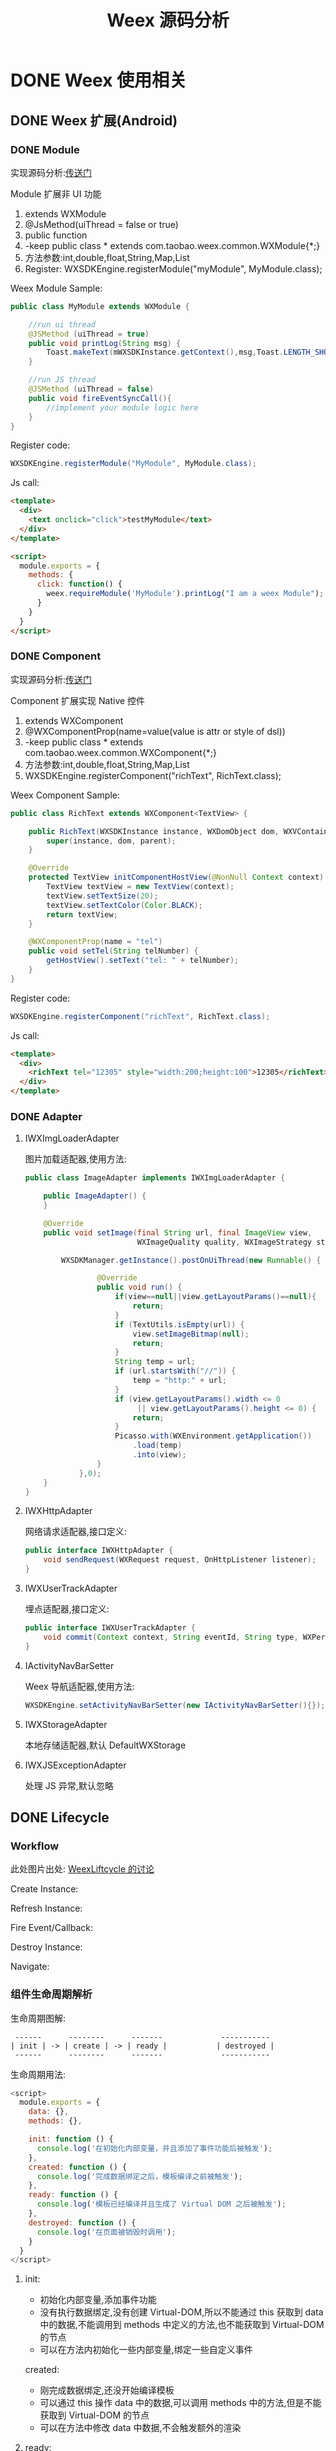 #+TITLE: Weex 源码分析
#+TODO: TODO(t) DOING(d) PAUSE(p!) RESUME(r!) | DONE(e)
#+STARTUP: overview
#+REVEAL_ROOT: http://cdn.jsdelivr.net/reveal.js/3.0.0/
#+OPTIONS: num:nil toc:nil
#+OPTIONS: todo:nil
#+REVEAL_PLUGINS: (highlight)

* DONE Weex 使用相关
** DONE Weex 扩展(Android)
*** DONE Module

    实现源码分析:[[weex_register_module][传送门]]

    Module 扩展非 UI 功能
    1. extends WXModule
    2. @JsMethod(uiThread = false or true)
    3. public function
    4. -keep public class * extends com.taobao.weex.common.WXModule{*;}
    5. 方法参数:int,double,float,String,Map,List
    6. Register: WXSDKEngine.registerModule("myModule", MyModule.class);

    #+REVEAL: split
    Weex Module Sample:
    #+BEGIN_SRC java
      public class MyModule extends WXModule {

          //run ui thread
          @JSMethod (uiThread = true)
          public void printLog(String msg) {
              Toast.makeText(mWXSDKInstance.getContext(),msg,Toast.LENGTH_SHORT).show();
          }

          //run JS thread
          @JSMethod (uiThread = false)
          public void fireEventSyncCall(){
              //implement your module logic here
          }
      }
    #+END_SRC

    #+REVEAL: split
    Register code:
    #+BEGIN_SRC java
      WXSDKEngine.registerModule("MyModule", MyModule.class);
    #+END_SRC

    Js call:
    #+BEGIN_SRC html
      <template>
        <div>
          <text onclick="click">testMyModule</text>
        </div>
      </template>

      <script>
        module.exports = {
          methods: {
            click: function() {
              weex.requireModule('MyModule').printLog("I am a weex Module");
            }
          }
        }
      </script>
    #+END_SRC

*** DONE Component

    实现源码分析:[[weex_register_component][传送门]]

    Component 扩展实现 Native 控件
    1. extends WXComponent
    2. @WXComponentProp(name=value(value is attr or style of dsl))
    3. -keep public class * extends com.taobao.weex.common.WXComponent{*;}
    4. 方法参数:int,double,float,String,Map,List
    5. WXSDKEngine.registerComponent("richText", RichText.class);

    #+REVEAL: split
    Weex Component Sample:
    #+BEGIN_SRC java
      public class RichText extends WXComponent<TextView> {

          public RichText(WXSDKInstance instance, WXDomObject dom, WXVContainer parent) {
              super(instance, dom, parent);
          }

          @Override
          protected TextView initComponentHostView(@NonNull Context context) {
              TextView textView = new TextView(context);
              textView.setTextSize(20);
              textView.setTextColor(Color.BLACK);
              return textView;
          }

          @WXComponentProp(name = "tel")
          public void setTel(String telNumber) {
              getHostView().setText("tel: " + telNumber);
          }
      }
    #+END_SRC

    #+REVEAL: split
    Register code:
    #+BEGIN_SRC java
      WXSDKEngine.registerComponent("richText", RichText.class);
    #+END_SRC

    Js call:
    #+BEGIN_SRC html
      <template>
        <div>
          <richText tel="12305" style="width:200;height:100">12305</richText>
        </div>
      </template>
    #+END_SRC

*** DONE Adapter
    #+REVEAL: split
**** IWXImgLoaderAdapter
     图片加载适配器,使用方法:
     #+BEGIN_SRC java
       public class ImageAdapter implements IWXImgLoaderAdapter {

           public ImageAdapter() {
           }

           @Override
           public void setImage(final String url, final ImageView view,
                                WXImageQuality quality, WXImageStrategy strategy) {

               WXSDKManager.getInstance().postOnUiThread(new Runnable() {

                       @Override
                       public void run() {
                           if(view==null||view.getLayoutParams()==null){
                               return;
                           }
                           if (TextUtils.isEmpty(url)) {
                               view.setImageBitmap(null);
                               return;
                           }
                           String temp = url;
                           if (url.startsWith("//")) {
                               temp = "http:" + url;
                           }
                           if (view.getLayoutParams().width <= 0
                                || view.getLayoutParams().height <= 0) {
                               return;
                           }
                           Picasso.with(WXEnvironment.getApplication())
                               .load(temp)
                               .into(view);
                       }
                   },0);
           }
       }
     #+END_SRC
     #+REVEAL: split
**** IWXHttpAdapter
     网络请求适配器,接口定义:
     #+BEGIN_SRC java
       public interface IWXHttpAdapter {
           void sendRequest(WXRequest request, OnHttpListener listener);
       }
     #+END_SRC
     #+REVEAL: split
**** IWXUserTrackAdapter
     埋点适配器,接口定义:
     #+BEGIN_SRC java
       public interface IWXUserTrackAdapter {
           void commit(Context context, String eventId, String type, WXPerformance perf, Map<String, Serializable> params);
       }
     #+END_SRC
     #+REVEAL: split
**** IActivityNavBarSetter
     Weex 导航适配器,使用方法:
     #+BEGIN_SRC java
     WXSDKEngine.setActivityNavBarSetter(new IActivityNavBarSetter(){});
     #+END_SRC
     #+REVEAL: split
**** IWXStorageAdapter
     本地存储适配器,默认 DefaultWXStorage
**** IWXJSExceptionAdapter
     处理 JS 异常,默认忽略

** DONE Lifecycle
*** Workflow
    此处图片出处: [[https://github.com/alibaba/weex/issues/331?spm=a2c4e.11153940.blogcont59936.9.75012203aFrbFG][WeexLiftcycle 的讨论]]

    #+REVEAL: split
    Create Instance:
    [[./imgs/img_weex_lifecycle_create_instance.jpeg]]
    #+REVEAL: split
    Refresh Instance:
    [[./imgs/img_weex_lifecycle_refresh_instance.jpeg]]
    #+REVEAL: split
    Fire Event/Callback:
    [[./imgs/img_weex_lifecycle_fire_event.jpeg]]
    #+REVEAL: split
    Destroy Instance:
    [[./imgs/img_weex_lifecycle_destroy_instance.jpeg]]
    #+REVEAL: split
    Navigate:
    [[./imgs/img_weex_lifecycle_navigate.jpeg]]

*** 组件生命周期解析

    生命周期图解:
    #+BEGIN_EXAMPLE
     ------      --------      -------             -----------
    | init | -> | create | -> | ready |           | destroyed |
     ------      --------      -------             -----------
    #+END_EXAMPLE

    #+REVEAL: split
    生命周期用法:
    #+BEGIN_SRC javascript
      <script>
        module.exports = {
          data: {},
          methods: {},

          init: function () {
            console.log('在初始化内部变量，并且添加了事件功能后被触发');
          },
          created: function () {
            console.log('完成数据绑定之后，模板编译之前被触发');
          },
          ready: function () {
            console.log('模板已经编译并且生成了 Virtual DOM 之后被触发');
          },
          destroyed: function () {
            console.log('在页面被销毁时调用');
          }
        }
      </script>
    #+END_SRC

     #+REVEAL: split
**** init:
     - 初始化内部变量,添加事件功能
     - 没有执行数据绑定,没有创建 Virtual-DOM,所以不能通过 this 获取到 data 中的数据,不能调用到 methods 中定义的方法,也不能获取到 Virtual-DOM 的节点
     - 可以在方法内初始化一些内部变量,绑定一些自定义事件

     created:
     - 刚完成数据绑定,还没开始编译模板
     - 可以通过 this 操作 data 中的数据,可以调用 methods 中的方法,但是不能获取到 Virtual-DOM 的节点
     - 可以在方法中修改 data 中数据,不会触发额外的渲染

     #+REVEAL: split
**** ready:
     - 表示组件已经渲染完成
     - 首先执行子组件的 ready 方法
     - 可以获得 Virtual-DOM 的节点,也可以获取子组件的 Virtual-DOM 实例
     - 小心操作 data,避免频繁赋值
     - 建议去除需要频繁改动的值,等操作执行结束之后再赋值

     [[./imgs/img_weex_lifecycle_parent_son.png]]

     避免频繁赋值:
     #+BEGIN_SRC javascript
      // 在修改 this.count 前先获取它的值，在执行完操作后再赋值回去，如果在循环体中直接设置 this.count 的值，页面将触发 999 次局部刷新，很可能会导致页面卡顿
      module.exports = {
        data: {
          count: 0
        },
        ready: function () {
          var count = this.count;
          for (var i = 0; i < 999; i++) {
            count += Math.random();
          }
          this.count = count;
        }
      }
     #+END_SRC

     #+REVEAL: split
**** destroyed
     - 组件销毁时被调用
     - 自底向上执行(先触发子组件的 destroyed 方法,再触发自身的)
     - 先执行开发者定义的 destroyed 方法,再清除内部属性
     - 添加的全局或者 this 的属性,建议在 destroyed 方法中手动清除,避免内存泄露

* DONE 架构分析
** 调用流程图
   [[./imgs/img_weex_arch_flow.png]]

** 框架结构图
   图片出处: https://zhuanlan.zhihu.com/p/25326775
   [[./imgs/img_weex_framework_classes.jpeg]]

** 线程模型
   <<weex_thread>>

*** Weex 线程间交互关系图
    [[./imgs/img_weex_threads.jpg]]
** 项目目录结构

   #+NAME: Weex 目录结构(选择性列了一些比较重要的目录)
   #+BEGIN_SRC org
    ./incubator-weex                        # 根目录
   -----------------------------------------------------------------------------------------
       - android/                          # Android SDK 相关目录
           - commons/                      #
           - playground/                   # Android 模板工程
           - sdk/                          # Android Weex SDK
   -----------------------------------------------------------------------------------------
       - ios/                              # iOS SDK 相关
           - playground/                   # iOS 模板工程
           - sdk/                          # iOS Weex SDK
   -----------------------------------------------------------------------------------------
       - packages/                         # 打包好的 JSFramework 库
           - weex-js-framework/            #
           - weex-js-runtime/              #
           - weex-legacy-framework/        #
           - weex-vanilla-framework/       #
   -----------------------------------------------------------------------------------------
       - runtime/                          # JSFramework 源码目录
           - api/                          #
           - bridge/                       #
           - entries/                      #
           - frameworks/                   #
           - services/                     #
           - shared/                       #
           - vdom/                         #
   -----------------------------------------------------------------------------------------
       - script/                           # 一些脚本文件
   -----------------------------------------------------------------------------------------
       - weex_core/Source                  # Weex 底层支持代码(打包成 weexcore.so,SDK 引入)
           - IPC/                          # [Android] IPC 通信层
           - android/                      # [Android] JNI 层
           - base/                         #
           - core/                         #
           - include/                      #
           - third_party/                  #
           - wson/                         # wson 支持
           - CMakeLists.txt                # CMake 打包脚本
   #+END_SRC

* DOING 源码分析-Android
** 初始化流程分析
   整个初始化的流程,简单来说就是:
   1. 获取 Application 对象
   2. 读取初始化的 Config 参数
   3. 配置 so 的加载方式，然后加载 weexcore.so 库
   4. 加载打包在本地的 JSFramework 组件，调用 native 的方法初始化 JS 环境
   5. 注册所有内置的 Weex Component 组件和 Module 组件

*** WXSDKEngine -> initialize()
    Weex 官方文档中的初始化方法：
    #+BEGIN_SRC java
      public class WXApplication extends Application {
          @Override
          public void onCreate() {
              super.onCreate();
              InitConfig config=new InitConfig.Builder().setImgAdapter(new ImageAdapter()).build();
              WXSDKEngine.initialize(this,config);
          }
      }
    #+END_SRC

    此处调用了 WXSDKEngine 方法，那么这个方法里面做了什么事情呢，我们来看下：
    #+NAME: WXSDKEngine.java
    #+BEGIN_SRC java
      // com.taobao.weex.WXSDKEngine
      public static void initialize(Application application,InitConfig config){
          synchronized (mLock) {
              if (mIsInit) {
                  return;
              }
              // 此处省略，大概就是记录初始化耗时，设置日志级别什么的
              doInitInternal(application,config);
              registerApplicationOptions(application);
              mIsInit = true;
          }
      }
    #+END_SRC
    这里需要重点关注的就是 doInitInternal 和 registerApplicationOptions 这两个方法。
*** WXSDKEngine -> doInitInternal()
    其实主要初始化的工作都是由 doInitInternal 这个方法完成的，我们来看下它的代码：
    #+NAME: WXSDKEngine.java
    #+BEGIN_SRC java
      private static void doInitInternal(final Application application,final InitConfig config){
          // 获取 Application 对象
          WXEnvironment.sApplication = application;
          // 如果 Application 对象为空，传递异常给到 JS
          if(application == null){
              WXLogUtils.e(TAG, " doInitInternal application is null");
              WXExceptionUtils.commitCriticalExceptionRT(null,
                                                         WXErrorCode.WX_KEY_EXCEPTION_SDK_INIT,
                                                         "doInitInternal",
                                                         WXErrorCode.WX_KEY_EXCEPTION_SDK_INIT.getErrorMsg() + "WXEnvironment sApplication is null",
                                                         null);
          }
          WXEnvironment.JsFrameworkInit = false;
          // 这里的操作在线程中完成
          WXBridgeManager.getInstance().post(new Runnable() {
                  @Override
                  public void run() {
                      // 又要统计初始化时间什么的，忽略
                      WXSDKManager sm = WXSDKManager.getInstance();
                      sm.onSDKEngineInitialize();

                      // 设置 Weex 初始化的 Congif 参数(可以为空)
                      if(config != null ) {
                          sm.setInitConfig(config);
                      }
                      // 初始化 SoLoaderAdapter 默认直接调用 System.loadLibrary(so...)
                      WXSoInstallMgrSdk.init(application,
                                             sm.getIWXSoLoaderAdapter(),
                                             sm.getWXStatisticsListener());
                      // 加载 V8 so 库，一个叫 weexcore.so 的库
                      mIsSoInit = WXSoInstallMgrSdk.initSo(V8_SO_NAME, 1, config!=null?config.getUtAdapter():null);
                      if (!mIsSoInit) {
                          WXExceptionUtils.commitCriticalExceptionRT(null,
                                                                     WXErrorCode.WX_KEY_EXCEPTION_SDK_INIT,
                                                                     "doInitInternal",
                                                                     WXErrorCode.WX_KEY_EXCEPTION_SDK_INIT.getErrorMsg() + "isSoInit false",
                                                                     null);
                          return;
                      }
                      // 调用 WXBridgeManager 的 initScriptsFramework 方法，一系列调用最终调用到了 WXBridgeManager 的 initFramework 方法，我们后续再看
                      sm.initScriptsFramework(config!=null?config.getFramework():null);
                  }
              });
          // 注册了一堆默认的 Component
          register();
      }
    #+END_SRC

    可以看到其中几步重要的操作通过 ~WXBridgeManager.getInstance().post()~ 在线程中完成,详细的线程模型可以查 [[weex_thread]]:
    #+NAME: WXSDKEngine.java
    #+BEGIN_SRC java
    WXBridgeManager.getInstance().post(new Runnable() {
              @Override
              public void run() {
                  // do something
              }
          };
    #+END_SRC
    其中有两个重要的方法,继续往下追 ~initFramework~ 方法和 ~register~ 方法,分两小节来介绍.
**** WXSoInstallMgrSdk => initSo

     加载打包在 APK 内的所有 so 文件
     - libJavaScriptCore.so
     - libweexcore.so
     - libweexjsb.so
     - libweexjss.so
     - libweexjst.so

     ~WXSDKEngine => doInitInternal()~ 方法中调用了 ~WXSoInstallMgrSdk => initSo()~ 方法:
     #+NAME: WXSDKEngine.java
     #+BEGIN_SRC java
     // V8_SO_NAME = "weexcore.so"
     WXSoInstallMgrSdk.initSo(V8_SO_NAME, 1, config!=null?config.getUtAdapter():null);
     #+END_SRC

     ~WXSoInstallMgrSdk => initSo()~ 方法内部实现:
     #+BEGIN_SRC java
       /**
        ,* Load so library.
        ,*
        ,* If a library loader adapter exists, use this adapter to load library,
        ,* otherwise use {@link System#loadLibrary(String)} to load library.
        ,* If failed to load library, try to extract the so library and load it
        ,* from arembi in the .apk
        ,*
        ,* @param libName library name, like webp, not necessary to be libwep.so
        ,* @param version the version of the so library
        ,*/
       public static boolean initSo(String libName, int version, IWXUserTrackAdapter utAdapter) {
           // other code...

           // copy startup so
           copyStartUpSo();

           // other code...
           if (mSoLoader != null) {
               mSoLoader.doLoadLibrary(libName);
           } else {
               System.loadLibrary(libName);
           }
           // other code...
       }
     #+END_SRC

**** WXBridgeManager => initFramework
     可能需要了解下这里的 framework 是什么概念, [[weex_jsframework][传送门]].
     关于 JSFramework 的初始化: [[weex_jsframework_init][传送门]]
     有关 Module 注册: [[weex_register_module][传送门]]
     有关 Component 注册: [[weex_register_module][传送门]]

**** WXSDKEngine => regiser
     初始化 Framework 层之后， ~WXSDKEngine~ 调用了 ~register()~ 方法注册了一系列内置的 Component 和 Module
     #+NAME: 内嵌的 Component 组件
     | Component         | Class                         |
     |-------------------+-------------------------------|
     | text              | WXText.class                  |
     | image             | WXImage.class                 |
     | img               | WXImage.class                 |
     | div               | WXDiv.class                   |
     | container         | WXDiv.class                   |
     | header            | WXDiv.class                   |
     | footer            | WXDiv.class                   |
     | scroller          | WXScroller.class              |
     | slider            | WXSlider.class                |
     | cycleslider       | WXSlider.class                |
     | slider-neighbor   | WXSliderNeighbor.class        |
     | cell              | WXCell.class                  |
     | list              | WXListComponent.class         |
     | vlist             | WXListComponent.class         |
     | recycler          | WXListComponent.class         |
     | waterfall         | WXListComponent.class         |
     | simplelist        | SimpleListComponent.class     |
     | recycler-list     | WXRecyclerTemplateList.class  |
     | hlist             | HorizontalListComponent.class |
     | cell-slot         | WXCell.class                  |
     | indicator         | WXIndicator.class             |
     | video             | WXVideo.class                 |
     | input             | WXInput.class                 |
     | textarea          | WXTextarea.class              |
     | switch            | WXSwitch.class                |
     | a                 | WXA.class                     |
     | embed             | WXEmbed.class                 |
     | web               | WXWeb.class                   |
     | refresh           | WXRefresh.class               |
     | loading           | WXLoading.class               |
     | loading-indicator | WXLoadingIndicator.class      |
     | header            | WXHeader.class                |

     #+NAME: 内嵌的 Module 组件
     | Module       | Class                     |
     |--------------+---------------------------|
     | modal        | WXModalUIModule.class     |
     | instanceWrap | WXInstanceWrap.class      |
     | animation    | WXAnimationModule.class   |
     | webview      | WXWebViewModule.class     |
     | navigator    | WXNavigatorModule.class   |
     | stream       | WXStreamModule.class      |
     | timer        | WXTimerModule.class       |
     | storage      | WXStorageModule.class     |
     | clipboard    | WXClipboardModule.class   |
     | globalEvent  | WXGlobalEventModule.class |
     | picker       | WXPickersModule.class     |
     | meta         | WXMetaModule.class        |
     | webSocket    | WebSocketModule.class     |
     | locale       | WXLocaleModule.class      |
*** WXSDKEngine -> registerApplicationOptions()
    可以认为是获取了 App 的一些环境配置
    | key                  | value                                      |
    |----------------------+--------------------------------------------|
    | screen_width_pixels  | resources.getDisplayMetricx().widthPixels  |
    | screen_height_pixels | resources.getDisplayMetricx().heightPixels |
    | status_bar_height    | get status bar height                      |

    获取 status_bar_height 的方式：
    #+NAME: WXSDKEngine.java
    #+BEGIN_SRC java
      // com.taobao.weex.WXSDKEngine
      int resourceId = resources.getIdentifier("status_bar_height", "dimen", "android");
      if (resourceId > 0) {
          int statusBarHeight = resources.getDimensionPixelSize(resourceId);
          registerCoreEnv("status_bar_height", String.valueOf(statusBarHeight));
      }
    #+END_SRC
** Weex 页面渲染流程分析
   #+NAME: Weex 加载页面的调用
   #+BEGIN_SRC java
     public class MainActivity extends AppCompatActivity implements IWXRenderListener {

         WXSDKInstance mWXSDKInstance;

         @Override
         protected void onCreate(Bundle savedInstanceState) {
             super.onCreate(savedInstanceState);
             setContentView(R.layout.activity_main);

             mWXSDKInstance = new WXSDKInstance(this);
             mWXSDKInstance.registerRenderListener(this);
             /**
              ,* WXSample 可以替换成自定义的字符串，针对埋点有效。
              ,* template 是.we transform 后的 js 文件。
              ,* option 可以为空，或者通过 option 传入 js 需要的参数。例如 bundle js 的地址等。
              ,* jsonInitData 可以为空。
              ,* width 为-1 默认全屏，可以自己定制。
              ,* height =-1 默认全屏，可以自己定制。
              ,*/
             mWXSDKInstance.render("WXSample", WXFileUtils.loadFileOrAsset("hello.js", this), null, null, -1, -1, WXRenderStrategy.APPEND_ASYNC);
         }

         /* other methods */
     }
   #+END_SRC
   来分析下 WXSDKInstance -> render() 方法的内部实现, 除了参数检查之外,它其实调用的是内部的 rednerInternal 方法.

*** WXSDKInstance -> renderInternal
    redner 方法内部调用了内部的 renderInternal 方法来进行 Weex 页面的渲染，来看下代码：
    #+NAME: WXSDKInstance.class
    #+BEGIN_SRC java
     /**
      ,* Render template asynchronously
      ,*
      ,* @param pageName, used for performance log.
      ,* @param template bundle js
      ,* @param options  os   iphone/android/ipad
      ,*                 weexversion    Weex version(like 1.0.0)
      ,*                 appversion     App version(like 1.0.0)
      ,*                 devid        Device id(like Aqh9z8dRJNBhmS9drLG5BKCmXhecHUXIZoXOctKwFebH)
      ,*                 sysversion    Device system version(like 5.4.4、7.0.4, should be used with os)
      ,*                 sysmodel     Device model(like iOS:"MGA82J/A", android:"MI NOTE LTE")
      ,*                 Time    UNIX timestamp, UTC+08:00
      ,*                 TTID(Optional)
      ,*                 MarkertId
      ,*                 Appname(Optional)  tm,tb,qa
      ,*                 Bundleurl(Optional)  template url
      ,* @param jsonInitData Initial data for rendering
      ,* @param flag     RenderStrategy {@link WXRenderStrategy}
      ,*/
     private void renderInternal(String pageName,
                                 String template,
                                 Map<String, Object> options,
                                 String jsonInitData,
                                 WXRenderStrategy flag){
         // 此处省略各种参数检查
         // 此处省略数据埋点

         // 检查 RenderContainer 是否为空，为空的话创建一个
         ensureRenderArchor();

         Map<String, Object> renderOptions = options;
         if (renderOptions == null) {
             renderOptions = new HashMap<>();
         }
         if (WXEnvironment.sDynamicMode && !TextUtils.isEmpty(WXEnvironment.sDynamicUrl) && renderOptions.get("dynamicMode") == null) {
             renderOptions.put("dynamicMode", "true");
             // 根据 URL 渲染，最终还是调用到 renderInternal 方法，最终还是会调用 WXSDKManager -> createInstance 方法
             renderByUrl(pageName, WXEnvironment.sDynamicUrl, renderOptions, jsonInitData, flag);
             return;
         }
         WXSDKManager.getInstance().setCrashInfo(WXEnvironment.WEEX_CURRENT_KEY,pageName);
         // 渲染页面，会调用 WXBridgeManager -> createInstance 方法
         WXSDKManager.getInstance().createInstance(this, template, renderOptions, jsonInitData);
         mRendered = true;
     }
    #+END_SRC

*** WXBridgeManager -> createInstance
    render 方法调用最终会调用到这个方法中
    #+NAME: WXBridgeManager.java
    #+BEGIN_SRC java
      public void createInstance(final String instanceId, final String template,
                                 final Map<String, Object> options, final String data) {
          final WXSDKInstance instance = WXSDKManager.getInstance().getSDKInstance(instanceId);
          // 此处省略  WXSDKInstance 为空检查

          if (!isJSFrameworkInit() && reInitCount == 1 && !WXEnvironment.sDebugServerConnectable) {
              //  错误日志
              post(new Runnable() {
                      @Override
                      public void run() {
                          // 再次初始化 JSFramework 环境
                          initFramework("");
                      }
                  }, instanceId);
              return;
          }

          WXModuleManager.createDomModule(instance);
          post(new Runnable() {
                  @Override
                  public void run() {
                      // 省略一堆性能日志代码
                      invokeCreateInstance(instance, template, options, data);
                  }
              }, instanceId);
      }
    #+END_SRC

    来看下 createInstance 方法最后调用到的 invokeCreateInstance 方法
    #+NAME: WXBridgeManager.java
    #+BEGIN_SRC java
      private void invokeCreateInstance(@NonNull WXSDKInstance instance, String template,
                                        Map<String, Object> options, String data) {
          // add for sandbox, will delete on sandbox ok
          initFramework("");

          if (mMock) {
              mock(instance.getInstanceId());
          } else {

              //省略 JSFramework 环境检查

              WXModuleManager.registerWhenCreateInstance();
              try {
                  BundType type = BundType.Others;
                  try {
                      // BundType.Vue or BundType.Rax
                      type = getBundleType(instance.getBundleUrl(), template);
                  } catch (Throwable e) {
                  }

                  try {
                      if (options == null) {
                          options = new HashMap<>();
                      }
                      // on file there is { "framework": "Vue" } or others
                      if (options.get(BUNDLE_TYPE) == null) {
                          // may vue or Rax
                          if (type == BundType.Vue) {
                              options.put(BUNDLE_TYPE, "Vue");
                          } else if (type == BundType.Rax) {
                              options.put(BUNDLE_TYPE, "Rax");
                          } else {
                              options.put(BUNDLE_TYPE, "Others");
                          }
                          instance.getApmForInstance().addProperty(WXInstanceApm.KEY_PAGE_PROPERTIES_BUNDLE_TYPE, options.get(BUNDLE_TYPE));
                      }
                      if (options.get("env") == null) {
                          options.put("env", mInitParams.toMap());
                      }
                  } catch (Throwable e) {
                      e.printStackTrace();
                  }
                  instance.bundleType = type;

                  // 省略日志什么的

                  WXJSObject instanceIdObj = new WXJSObject(WXJSObject.String, instance.getInstanceId());
                  // template 为加载的 JS 内容
                  WXJSObject instanceObj = new WXJSObject(WXJSObject.String, template);
                  WXJSObject optionsObj = new WXJSObject(WXJSObject.JSON,options == null ? "{}" : WXJsonUtils.fromObjectToJSONString(options));
                  optionsObj = optionObjConvert(isSandBoxContext, type, optionsObj);
                  WXJSObject dataObj = new WXJSObject(WXJSObject.JSON, data == null ? "{}" : data);

                  WXJSObject apiObj;
                  if (type == BundType.Rax) {
                      if (mRaxApi == null) {
                          mRaxApi =  WXFileUtils.loadAsset("weex-rax-api.js", WXEnvironment.getApplication());
                      }
                      apiObj = new WXJSObject(WXJSObject.String,
                                              mRaxApi);
                  } else {
                      apiObj = new WXJSObject(WXJSObject.String,
                                              "");
                  }

                  // When render strategy is data_render, put it into options. Others keep null.
                  WXJSObject renderStrategy = null;
                  if (instance.getRenderStrategy() == WXRenderStrategy.DATA_RENDER) {
                      renderStrategy = new WXJSObject(WXJSObject.String, WXRenderStrategy.DATA_RENDER.getFlag());
                  }

                  WXJSObject[] args = {instanceIdObj, instanceObj, optionsObj,
                                       dataObj, apiObj, renderStrategy};
                  instance.setTemplate(template);
                  instance.getApmForInstance().onStage(WXInstanceApm.KEY_PAGE_STAGES_LOAD_BUNDLE_END);

                  if (!isSandBoxContext) {
                      invokeExecJS(instance.getInstanceId(), null, METHOD_CREATE_INSTANCE, args, false);
                      return;
                  }
                  if (type == BundType.Vue || type == BundType.Rax
                      || instance.getRenderStrategy() == WXRenderStrategy.DATA_RENDER) {
                      invokeCreateInstanceContext(instance.getInstanceId(), null, "createInstanceContext", args, false);
                      return;
                  } else {
                      invokeExecJS(instance.getInstanceId(), null, METHOD_CREATE_INSTANCE, args, false);
                      return;
                  }
              } catch (Throwable e) {
                  // 处理异常
              }
          }
      }
    #+END_SRC
    后续的渲染工作就交给 native 层来完成,可以看下底层的实现:  [[weex_core_render][传送门]]

*** JSFramework 渲染过程
    [[weex_jsf_render][JSFramework 页面渲染]]
** JS Bridge
   来看下 Android 的 SDK 中用来和 JS Engine（JavaScriptCore）进行双向通信的代码,主要的类有 WXBridgeManager.java 和 WXBridge.java.
   与 native 的 JS 方法的调用都运行在 JsBridge 线程中。
*** WXBridgeManager.java
    负责通过 WXBridge.java 提供的一系列 native 接口,来完成 Java 环境和 JS 之间的交互.

*** WXBridge.java
    封装了一层 Java 层和 JNI 层关于 JS 调用的接口,内部实现了一堆 native 调用方法.
*** 注册 Component
    <<weex_register_component>>

    再来看下如何手动注册一个 Component 组件:
    #+NAME: WXSDKEngine.java
    #+BEGIN_SRC java
      // 调用 SDK 提供的 API 注册一个 Component 实现
      WXSDKEngine.registerComponent("richText", RichText.class);

      // 实际调用的注册方法
      public static boolean registerComponent(Map<String, Object> componentInfo, Class<? extends WXComponent> clazz) throws WXException {
          if(componentInfo == null){
              return false;
          }
          String type = (String)componentInfo.get("type");
          if(TextUtils.isEmpty(type)){
              return false;
          }
          return WXComponentRegistry.registerComponent(type,new SimpleComponentHolder(clazz), componentInfo);
      }
    #+END_SRC

    WXComponentRegistry -> registerComponent
    #+NAME: WXComponentRegistry.java
    #+BEGIN_SRC java
      public static synchronized boolean registerComponent(final String type, final IFComponentHolder holder, final Map<String, Object> componentInfo) throws WXException {
          if (holder == null || TextUtils.isEmpty(type)) {
              return false;
          }

          //register component
          AutoScanConfigRegister.preLoad(holder);

          //execute task in js thread to make sure register order is same as the order invoke register method.
          WXBridgeManager.getInstance()
              .post(new Runnable() {
                      @Override
                      public void run() {
                          try {
                              Map<String, Object> registerInfo = componentInfo;
                              if (registerInfo == null){
                                  registerInfo = new HashMap<>();
                              }

                              registerInfo.put("type",type);
                              registerInfo.put("methods",holder.getMethods());
                              // 注册 Component 到本地的一个静态变量 ConcurrentHashMap -> sTypeComponentMap 中
                              registerNativeComponent(type, holder);
                              // 调用 WXBridgeManager -> invokeRegisterComponents 方法
                              registerJSComponent(registerInfo);
                              sComponentInfos.add(registerInfo);
                          } catch (WXException e) {
                              WXLogUtils.e("register component error:", e);
                          }

                      }
      }
    #+END_SRC

    WXBridgeManager -> invokeRegisterComponents
    #+NAME: WXBridgeManager.java
    #+BEGIN_SRC java

      private void invokeRegisterComponents(List<Map<String, Object>> components, List<Map<String, Object>> failReceiver) {
          if (components == failReceiver) {
              throw new RuntimeException("Fail receiver should not use source.");
          }
          if (!isJSFrameworkInit()) {
              // JSFramework 还没初始化成功,丢到 failReceiver 列表中,等 JSFramework 初始化成功之后重新注册
              for (Map<String, Object> comp : components) {
                  failReceiver.add(comp);
              }
              return;
          }
          if (components == null) {
              return;
          }
          WXJSObject[] args = {WXWsonJSONSwitch.toWsonOrJsonWXJSObject(components)};
          try {
              // 调用 WXBridge.java 提供的 JNI 方法,注册到 JS 环境中
              if(0 == mWXBridge.execJS("", null, METHOD_REGISTER_COMPONENTS, args)) {
                  errorMsg = "execJS error";
              }
          } catch (Throwable e) {
              // 省略异常日志输出
          }
          // 省略异常日志输出
      }
    #+END_SRC

    Native 注册 Component: [[weex_core_register_component][传送门]]

*** 注册 Module
    <<weex_register_module>>

    来看下 Android 应用中注册 Module 的方式:
    #+BEGIN_SRC java
    WXSDKEngine.registerModule("MyModule", MyModule.class);
    #+END_SRC

    WXSDKEngine -> registerModule
    #+NAME: WXSDKEngine.java
    #+BEGIN_SRC java
      /**
       ,* Register module. This is a wrapper method for
       ,* {@link #registerModule(String, Class, boolean)}. The module register here only need to
       ,* be singleton in {@link WXSDKInstance} level.
       ,* @param moduleName  module name
       ,* @param moduleClass module to be registered.
       ,* @return true for registration success, false for otherwise.
       ,* {@link WXModuleManager#registerModule(String, ModuleFactory, boolean)}
       ,*/
      public static <T extends WXModule> boolean registerModule(String moduleName, Class<T> moduleClass,boolean global) throws WXException {
          return moduleClass != null && registerModule(moduleName, new TypeModuleFactory<>(moduleClass), global);
      }

      public static <T extends WXModule> boolean registerModule(String moduleName, ModuleFactory factory, boolean global) throws WXException {
          return WXModuleManager.registerModule(moduleName, factory,global);
      }
    #+END_SRC

    WXModuleManager -> regiserModule
    #+NAME: WXModuleManager.java
    #+BEGIN_SRC java
      public static boolean registerModule(final String moduleName, final ModuleFactory factory, final boolean global) throws WXException {
          // 省略一系列的参数检查

          //execute task in js thread to make sure register order is same as the order invoke register method.
          WXBridgeManager.getInstance()
              .post(new Runnable() {
                      @Override
                      public void run() {
                          try {
                              // 将注册的 Module 相关参数放到一个静态的 volatile ConcurrentHashMap 中
                              registerNativeModule(moduleName, factory);
                          } catch (WXException e) {
                          }
                          // 省略 global Module map

                          // 调用 WXSDKManager 的 registerJSModules 方法
                          registerJSModule(moduleName, factory);
                      }
                  });
          return true;
      }

      static boolean registerJSModule(String moduleName, ModuleFactory factory) {
          Map<String, Object> modules = new HashMap<>();
          modules.put(moduleName, factory.getMethods());
          // WXSDKManager 中调用了 WXBridgeManager -> registerModules 方法
          WXSDKManager.getInstance().registerModules(modules);
          return true;
      }
    #+END_SRC

    WXBridgeManager -> registerModules
    #+NAME: WXBridgeManager.java
    #+BEGIN_SRC java
      public void registerModules(final Map<String, Object> modules) {
          if (modules != null && modules.size() != 0) {
              // 确保是在 JSThread 中完成注册
              if (isJSThread()) {
                  invokeRegisterModules(modules, mRegisterModuleFailList);
              } else {
                  post(new Runnable() {
                          @Override
                          public void run() {
                              invokeRegisterModules(modules, mRegisterModuleFailList);
                          }
                      }, null);
              }
          }
      }
    #+END_SRC

    WXBridgeManager -> invokeRegisterModules
    #+NAME: WXBridgeManager.java
    #+BEGIN_SRC java
      private void invokeRegisterModules(Map<String, Object> modules, List<Map<String, Object>> failReceiver) {
          if (modules == null || !isJSFrameworkInit()) {
              // JSFramework 没有初始化的情况下放到 failReceiver 列表中,下次 initFramework 的时候再次注册
              failReceiver.add(modules);
              return;
          }

          WXJSObject[] args = {WXWsonJSONSwitch.toWsonOrJsonWXJSObject(modules)};
          try {
              // 通过 WXBridge.java 的 JNI 方法调用,完成 Module 注册到 JS 环境中
              if(0 == mWXBridge.execJS("", null, METHOD_REGISTER_MODULES, args)) {
                  errorMsg = "execJS error";
              }
              // 注册成功之后调用 WXModuleManager.resetModuleState(module, true); 方法更新 module 状态
          } catch (Throwable e) {
          }
          //忽略错误信息打印
      }
    #+END_SRC

    Native 注册 Component: [[weex_core_register_module][传送门]]

** Android Render Engine
* TODO 源码分析-iOS
** 初始化流程分析

** JS Bridge

** iOS Render Engine

* DOING 源码分析-JS
** JSFramework
   <<weex_jsframework>>
*** framework 是个啥?
    Weex 通过调用 JS Framework 提供的接口来调用原生功能并且渲染真实 UI.代码层面其实就是 weex 提供的一个 js 库,用来完成 js 调用原生功能的一个组件.
*** 配置 framework
    在 weex 初始化时,通过设置 InitConfig 的 framework 参数,来配置 framework:
    #+NAME: InitConfig.java
    #+BEGIN_SRC java
    // 如果不设置,默认为打包在 Android SDK 中的 main.js
    InitConfig config=new InitConfig.Builder().setFramework("your framework").build();
    #+END_SRC
** JSFramework 初始化
   <<weex_jsframework_init>>
*** Android SDK 中的初始化流程
**** WXSDKEngine => doInitInternal()
     WeexSDK 初始化的时候会在 ~WXSDKEngine.java~ 的 ~doInitInternal()~方法中进行 JSFramework 的初始化:
     #+NAME: WXSDKEngine.java
     #+BEGIN_SRC java
       private static void doInitInternal(final Application application,final InitConfig config){
           WXBridgeManager.getInstance().post(new Runnable() {
                   @Override
                   public void run() {
                       WXSDKManager sm = WXSDKManager.getInstance();
                       // code init SO libs
                       // 调用 WXSDKManager 的 initScriptsFramework()方法
                       sm.initScriptsFramework(config!=null?config.getFramework():null);
                   }
               });
       }
     #+END_SRC

**** -> WXSDKManager => initScriptsFramework()
     WXSDKManager 的 ~initScriptsFramework()~ 方法调用了 ~WXBridgeManager~ 的 ~initScriptsFramework()~方法.

**** -> WXBridgeManager => initScriptsFramework()

     将初始化 JSFramework 的工作交给 JSHandler 来处理, 调用了 ~WXBridgeManager => invokeInitFramework(Message)~ 方法:
     #+NAME: WXBridgeManager.java
     #+BEGIN_SRC java
       public synchronized void initScriptsFramework(String framework) {
           Message msg = mJSHandler.obtainMessage();
           msg.obj = framework;
           msg.what = WXJSBridgeMsgType.INIT_FRAMEWORK;
           msg.setTarget(mJSHandler);
           msg.sendToTarget();
       }
     #+END_SRC

**** -> WXBridgeManager => invokeInitFramework()
     简单检查了下参数和内存情况, 内存允许(可用内容大于 120MB)的情况下, 去初始化 JSFramework, 否则是在渲染页面的时候再去初始化 JSFramework
     #+BEGIN_SRC java
       private void invokeInitFramework(Message msg) {
           String framework = "";
           if (msg.obj != null) {
               framework = (String) msg.obj;
           }

           // LOW_MEM_VALUE = 120(单位是 MB)
           if (WXUtils.getAvailMemory(WXEnvironment.getApplication()) > LOW_MEM_VALUE) {
               initFramework(framework);
           }
       }
     #+END_SRC

     顺便围观下怎么取可用内存:
     #+NAME: WXUtils.java
     #+BEGIN_SRC java
       public static long getAvailMemory(Context context){
           ActivityManager am = (ActivityManager) context.getSystemService(Context.ACTIVITY_SERVICE);
           ActivityManager.MemoryInfo mi = new ActivityManager.MemoryInfo();
           am.getMemoryInfo(mi);
           //mi.availMem; 当前系统的可用内存
           //return Formatter.formatFileSize(context, mi.availMem);// 将获取的内存大小规格化
           WXLogUtils.w("app AvailMemory ---->>>"+mi.availMem/(1024*1024));
           return mi.availMem/(1024*1024);
       }
     #+END_SRC

**** -> WXBridgeManager => initFramework()
     #+NAME: WXBridgeManager.java
     #+BEGIN_SRC java
       private void initFramework(String framework) {
           if (WXSDKEngine.isSoInitialized() && !isJSFrameworkInit()) {
               // other code
               if (TextUtils.isEmpty(framework)) {
                   IWXJsFileLoaderAdapter wxJsFileLoaderAdapter = WXSDKEngine.getIWXJsFileLoaderAdapter();
                   if (!isSandBoxContext) {
                       // adapter
                       if(TextUtils.isEmpty(framework)) {
                           framework = WXFileUtils.loadAsset("main.js", WXEnvironment.getApplication());
                       }
                   } else {
                       // adapter
                       if(TextUtils.isEmpty(framework)) {
                           framework = WXFileUtils.loadAsset("weex-main-jsfm.js", WXEnvironment.getApplication());
                       }
                   }
               }
               // check framework
               try {
                   // 监听 code
                   boolean pieSupport = true;
                   try {
                       if (Build.VERSION.SDK_INT < Build.VERSION_CODES.JELLY_BEAN) {
                           pieSupport = false;
                       }
                   } catch (Exception e) {
                   }
                   // extends initFramework
                   if (mWXBridge.initFrameworkEnv(framework, assembleDefaultOptions(), crashFile, pieSupport) == INIT_FRAMEWORK_OK) {
                       // 日志+监听
                       execRegisterFailTask();
                       WXEnvironment.JsFrameworkInit = true;
                       registerDomModule();
                   } else {
                       // 错误日志
                   }
               } catch (Throwable e) {
                   // 错误日志
               }

           }
       }
     #+END_SRC
*** Android WeexCore 中的处理
**** JNI => initFrameworkEnv
     ~mWXBridge.initFrameworkEnv(framework, assembleDefaultOptions(), crashFile, pieSupport)~ 实际调用的是 native 层的代码.
     先来看下它对应的 JNI 的接口声明：
     #+NAME: WXBridge_jni.h
     #+BEGIN_SRC c++
        static const JNINativeMethod kMethodsWXBridge[] =
          {
          // 对应 private native int nativeInitFrameworkEnv(String framework, WXParams params, String cacheDir, boolean pieSupport);
          // Z 对应 Java 中的 boolean
           { "nativeInitFrameworkEnv",
             "("
             "Ljava/lang/String;"
             "Lcom/taobao/weex/bridge/WXParams;"
             "Ljava/lang/String;"
             "Z"
             ")"
             "I", reinterpret_cast<void*>(InitFrameworkEnv) }
           // other native methods...
          }
     #+END_SRC

     跟直接用包名声明的方式不用, 这里使用了 ~JNIEnv => RegisterNatives()~ 方式来绑定调用关系.
     ~reinterpret_cast<void*>(InitFrameworkEnv)~ 指定了 Native 实现的方法名: InitFrameworkEnv
     #+NAME: wx_bridge.cpp
     #+BEGIN_SRC c++
        // framework
        // cacheDir 为 App 的 CacheDir
        // pirSupport 默认为 true (SDK < JELLY_BEAN)
        static jint InitFrameworkEnv(JNIEnv* env, jobject jcaller, jstring framework,
                                     jobject params, jstring cacheDir,
                                     jboolean pieSupport) {
          const char* cache = env->GetStringUTFChars(cacheDir, nullptr);
          if (strlen(cache) > 0) {
            SoUtils::set_cache_dir(const_cast<char*>(cache));
          }
          SoUtils::set_pie_support(pieSupport);
          jint ret = InitFramework(env, jcaller, framework, params);
          env->ReleaseStringUTFChars(cacheDir, cache);
          return ret;
        }
     #+END_SRC

     ~InitFramework()~ 方法:
     #+NAME:wx_bridge.cpp
     #+BEGIN_SRC c++
       static jint InitFramework(JNIEnv* env, jobject object, jstring script, jobject params) {
         WXBridge::Instance()->Reset(env, object);
         // Init platform thread --- ScriptThread
         WeexCoreManager::Instance()->InitScriptThread();
         // Exception handler for so
         SoUtils::RegisterExceptionHanler([](const char* status_code, const char* error_msg)
                                          {
                                            WeexCoreManager::Instance()
                                              ->getPlatformBridge()
                                              ->platform_side()
                                              ->ReportNativeInitStatus(status_code, error_msg);
                                          });
         // Init platform bridge
         PlatformBridge* bridge = new AndroidBridgeInSimple;
         WeexCoreManager::Instance()->set_platform_bridge(bridge);
         // Init params
         std::vector<INIT_FRAMEWORK_PARAMS*> params_vector =
           initFromParam(env, params, [](const char* status_code, const char* error_msg)
                                      {
                                        WeexCoreManager::Instance()
                                          ->getPlatformBridge()
                                          ->platform_side()
                                          ->ReportNativeInitStatus(status_code, error_msg);
                                      });
         // If parse init params error, return false
         if (params_vector.empty()) return false;
         // Set project mode

         WeexCoreManager::Instance()->set_project_mode(WeexCoreManager::ProjectMode::MULTI_PROCESS);
         WeexCoreManager::Instance()->set_script_bridge(new ScriptBridgeInMultiProcess);

         // It means initialization failed when any bridge is not passable
         if (!WeexCoreManager::Instance()->getPlatformBridge()->is_passable() ||
             !WeexCoreManager::Instance()->script_bridge()->is_passable()) {

           if(isSingleProcess()) {
             WeexCoreManager::Instance()->set_project_mode(WeexCoreManager::ProjectMode::MULTI_SO);
             WeexCoreManager::Instance()->set_script_bridge(new ScriptBridgeInMultiSo);

             if (!WeexCoreManager::Instance()->getPlatformBridge()->is_passable() ||
                 !WeexCoreManager::Instance()->script_bridge()->is_passable()) {
               return false;
             }
           }
         }

         // for environment
         bridge->core_side()->SetPlatform(WXCoreEnvironment::getInstance()->platform());
         bridge->core_side()->SetDeviceWidthAndHeight(WXCoreEnvironment::getInstance()->DeviceWidth(), WXCoreEnvironment::getInstance()->DeviceHeight());
         auto options = WXCoreEnvironment::getInstance()->options();
         auto it = options.begin();
         for (; it != options.end(); it++) {
           bridge->core_side()->AddOption(it->first, it->second);
         }
         // Set measure function
         WeexCoreManager::Instance()->set_measure_function_adapter(new MeasureFunctionAdapterImplAndroid());
         bridge->core_side()->SetMeasureFunctionAdapter();
         ScopedJStringUTF8 c_script(env, script);
         // Call InitFramework
         auto result =
           bridge->core_side()->InitFramework(c_script.getChars(), params_vector);
         freeParams(params_vector);
         return result;
       }
     #+END_SRC
**** -> CoreSideInPlatform => InitFramework()
     #+NAME: core_side_in_platform.cpp
     #+BEGIN_SRC c++
       int CoreSideInPlatform::InitFramework(const char *script, std::vector<INIT_FRAMEWORK_PARAMS *> &params) {
         return WeexCoreManager::Instance()
           ->script_bridge()
           ->script_side()
           ->InitFramework(script, params);
       }
     #+END_SRC
**** -> ScriptSideInMultiProcess => InitFramework()
     #+NAME: script_side_in_multi_process.cpp
     #+BEGIN_SRC c++

       int ScriptSideInMultiProcess::InitFramework(const char *script, std::vector<INIT_FRAMEWORK_PARAMS *> &params) {
         try {
           // check sender != null
           std::unique_ptr<IPCSerializer> serializer(createIPCSerializer());
           serializer->setMsg(static_cast<uint32_t>(IPCJSMsg::INITFRAMEWORK));
           serializer->add(script, strlen(script));
           for (auto it = params.begin(); it != params.end(); ++it) {
             serializer->add((*it)->type->content, (*it)->type->length);
             serializer->add((*it)->value->content, (*it)->value->length);
           }
           std::unique_ptr<IPCBuffer> buffer = serializer->finish();
           std::unique_ptr<IPCResult> result = sender_->send(buffer.get());
           if (result->getType() != IPCType::INT32) {
             LOGE("initFramework Unexpected result type");
             bridge()->core_side()->ReportException("", "initFramework", "error, initFramework Unexpected result type");
             return false;
           }
         } catch (IPCException &e) {
           LOGE("%s", e.msg());
           return false;
         }
         return true;
       }
     #+END_SRC
**** -> weex_js_engine => initFramework()                           :confirm:
     IPC 接收 ~IPCJSMsg::INITFRAMEWORK~ 方法没有在项目中暴露出来，查看 weex_js_engine 中有这么一个实现方法,　在这个方法中实际加载了 main.js 文件：
     #+NAME: com_taobao_weex_bridge_WXBridge.cpp
     #+BEGIN_SRC c++
       jint Java_com_taobao_weex_bridge_WXBridge_initFramework(JNIEnv *env,
                                                               jobject object, jstring script,
                                                               jobject params) {
         // 配置 WXEnvironment
         WXEnvironment->Set(c_key, jString2V8String(env, jvalue));
         // 创建 V8Context
         V8context = CreateShellContext();
         const char *scriptStr = env->GetStringUTFChars(script, NULL);
         // 执行 script 脚本内容
         if (scriptStr == NULL || !ExecuteJavaScript(globalIsolate, v8::String::New(scriptStr), true)) {
           return false;
         }
         setJSFVersion(env);
         env->ReleaseStringUTFChars(script, scriptStr);
         env->DeleteLocalRef(c_params);
         return true;
       }
     #+END_SRC
** JSFramework 处理 Native 的调用
   <<weex_jsf_render>>

**** Methods
     列了下 ~WXBridgeManager.java~ 中声明的一些 call JS 的方法:
     #+NAME: Native Call JS Function
     | Methods                   | Description |
     |---------------------------+-------------|
     | createInstance            |             |
     | destroyInstance           |             |
     | callJS                    |             |
     | setTimeoutCallback        |             |
     | registerModules           |             |
     | registerComponents        |             |
     | fireEvent                 |             |
     | fireEventSync             |             |
     | componentHook             |             |
     | callback                  |             |
     | refreshInstance           |             |
     | fireEventOnDataRenderNode |             |
     | notifyTrimMemory          |             |
     | notifySerializeCodeCache  |             |
     | createInstanceContext     |             |

**** 渲染 Weex 页面
***** Native => render("weex_page.js")
      ~WXSDKInstance => render()~ 来渲染一个 weex 页面:
      #+NAME: Weex render demo
      #+BEGIN_SRC java
        /**
         ,* WXSample 可以替换成自定义的字符串，针对埋点有效。
         ,* template 是.we transform 后的 js 文件。
         ,* option 可以为空，或者通过 option 传入 js 需要的参数。例如 bundle js 的地址等。
         ,* jsonInitData 可以为空。
         ,* width 为-1 默认全屏，可以自己定制。
         ,* height =-1 默认全屏，可以自己定制。
         ,*/
        mWXSDKInstance.render("WXSample", WXFileUtils.loadFileContent("hello.js", this), null, null, -1, -1, WXRenderStrategy.APPEND_ASYNC);
      #+END_SRC
      内部其实时把这个 render 调用转成了 IPC 消息的方式来调用到 JSFramework 中的 ~createInstance()~ 方法,这里的具体步骤文档中有提到,就不详细展开了.

***** -> JSFramework => createInstance()
      #+NAME: runtime/api/init.js
      #+BEGIN_SRC javascript
        function createInstance (id, code, config, data) {
          // 忽略各种检查和配置参数的代码
          const instanceContext = createInstanceContext(id, config, data)
          if (typeof framework.createInstance === 'function') {
            // Temporary compatible with some legacy APIs in Rax,
            // some Rax page is using the legacy ".we" framework.
            if (bundleType === 'Rax' || bundleType === 'Weex') {
              const raxInstanceContext = Object.assign({
                config,
                created: Date.now(),
                framework: bundleType
              }, instanceContext)
              return framework.createInstance(id, code, config, data, raxInstanceContext)
            }
            return framework.createInstance(id, code, config, data, instanceContext)
          }
          // console.error(`[JS Framework] Can't find available "createInstance" method in ${bundleType}!`)
          runInContext(code, instanceContext)
        }
      #+END_SRC

***** -> JS => createInstanceContext()
      #+NAME: runtime/api/init.js
      #+BEGIN_SRC javascript
        function createInstanceContext (id, options = {}, data) {
          const weex = new WeexInstance(id, options)
          const bundleType = options.bundleType || 'Vue'
          instanceTypeMap[id] = bundleType
          const framework = runtimeConfig.frameworks[bundleType]
          if (!framework) {
            return new Error(`[JS Framework] Invalid bundle type "${bundleType}".`)
          }

          // prepare js service
          const services = createServices(id, {
            weex,
            config: options,
            created: Date.now(),
            framework: bundleType,
            bundleType
          }, runtimeConfig)
          Object.freeze(services)

          // prepare runtime context
          const runtimeContext = Object.create(null)
          Object.assign(runtimeContext, services, {
            weex,
            getJSFMVersion,
            requireModule: (...args) => weex.requireModule(...args),
            __WEEX_CALL_JAVASCRIPT__: receiveTasks,
            services // Temporary compatible with some legacy APIs in Rax
          })
          Object.freeze(runtimeContext)

          // prepare instance context
          const instanceContext = Object.assign({}, runtimeContext)
          // 检查 framework 中有没有 createInstanceContext 方法,有的话就调用,没有的话就用 runtimeContext
          if (typeof framework.createInstanceContext === 'function') {
            Object.assign(instanceContext, framework.createInstanceContext(id, runtimeContext, data))
          }
          Object.freeze(instanceContext)
          return instanceContext
        }
      #+END_SRC

***** -> framework(legacy) => createInstance()
      #+NAME: runtime/api/frameworks/legacy/static/create.js
      #+BEGIN_SRC javascript
        /**
         ,* Create a Weex instance.
         ,*
         ,* @param  {string} id
         ,* @param  {string} code
         ,* @param  {object} options
         ,*         option `HAS_LOG` enable print log
         ,* @param  {object} data
         ,* @param  {object} info { created, ... services }
         ,*/
        export function createInstance (id, code, options, data, info) {
          const { services } = info || {}
          resetTarget()
          let instance = instanceMap[id]
          /* istanbul ignore else */
          options = options || {}
          let result
          /* istanbul ignore else */
          if (!instance) {
            instance = new App(id, options)
            instanceMap[id] = instance
            result = initApp(instance, code, data, services)
          }
          else {
            result = new Error(`invalid instance id "${id}"`)
          }
          return (result instanceof Error) ? result : instance
        }
      #+END_SRC
***** -> initApp()
      #+NAME: runtime/frameworks/legacy/app/ctrl/init.js
      #+BEGIN_SRC javascript
        export function init (app, code, data, services) {
          console.debug('[JS Framework] Intialize an instance with:\n', data)
          let result

          // prepare app env methods
          const bundleDefine = (...args) => defineFn(app, ...args)
          const bundleBootstrap = (name, config, _data) => {
            result = bootstrap(app, name, config, _data || data)
            updateActions(app)
            app.doc.listener.createFinish()
            console.debug(`[JS Framework] After intialized an instance(${app.id})`)
          }
          const bundleVm = Vm
          /* istanbul ignore next */
          const bundleRegister = (...args) => register(app, ...args)
          /* istanbul ignore next */
          const bundleRender = (name, _data) => {
            result = bootstrap(app, name, {}, _data)
          }
          /* istanbul ignore next */
          const bundleRequire = name => _data => {
            result = bootstrap(app, name, {}, _data)
          }
          const bundleDocument = app.doc
          /* istanbul ignore next */
          const bundleRequireModule = name => app.requireModule(removeWeexPrefix(name))

          const weexGlobalObject = {
            config: app.options,
            define: bundleDefine,
            bootstrap: bundleBootstrap,
            requireModule: bundleRequireModule,
            document: bundleDocument,
            Vm: bundleVm
          }

          Object.freeze(weexGlobalObject)

          // prepare code
          let functionBody
          /* istanbul ignore if */
          if (typeof code === 'function') {
            // `function () {...}` -> `{...}`
            // not very strict
            functionBody = code.toString().substr(12)
          }
          /* istanbul ignore next */
          else if (code) {
            functionBody = code.toString()
          }
          // wrap IFFE and use strict mode
          functionBody = `(function(global){\n\n"use strict";\n\n ${functionBody} \n\n})(Object.create(this))`

          // run code and get result
          const { WXEnvironment } = global
          const timerAPIs = {}

          /* istanbul ignore if */
          if (WXEnvironment && WXEnvironment.platform !== 'Web') {
            // timer APIs polyfill in native
            const timer = app.requireModule('timer')
            Object.assign(timerAPIs, {
              setTimeout: (...args) => {
                const handler = function () {
                  args[0](...args.slice(2))
                }
                timer.setTimeout(handler, args[1])
                return app.doc.taskCenter.callbackManager.lastCallbackId.toString()
              },
              setInterval: (...args) => {
                const handler = function () {
                  args[0](...args.slice(2))
                }
                timer.setInterval(handler, args[1])
                return app.doc.taskCenter.callbackManager.lastCallbackId.toString()
              },
              clearTimeout: (n) => {
                timer.clearTimeout(n)
              },
              clearInterval: (n) => {
                timer.clearInterval(n)
              }
            })
          }
          // run code and get result
          const globalObjects = Object.assign({
            define: bundleDefine,
            require: bundleRequire,
            bootstrap: bundleBootstrap,
            register: bundleRegister,
            render: bundleRender,
            __weex_define__: bundleDefine, // alias for define
            __weex_bootstrap__: bundleBootstrap, // alias for bootstrap
            __weex_document__: bundleDocument,
            __weex_require__: bundleRequireModule,
            __weex_viewmodel__: bundleVm,
            weex: weexGlobalObject
          }, timerAPIs, services)
          if (!callFunctionNative(globalObjects, functionBody)) {
            // If failed to compile functionBody on native side,
            // fallback to callFunction.
            callFunction(globalObjects, functionBody)
          }

          return result
        }
      #+END_SRC
***** -> runInContext()
      #+NAME: runtime/api/init.js
      #+BEGIN_SRC javascript
        /**
         * Run js code in a specific context.
         * @param {string} code
         * @param {object} context
         */
        function runInContext (code, context) {
          const keys = []
          const args = []
          for (const key in context) {
            keys.push(key)
            args.push(context[key])
          }

          const bundle = `
            (function (global) {
              ${code}
            })(Object.create(this))
          `
          return (new Function(...keys, bundle))(...args)
        }
      #+END_SRC

**** 注册 Component
     #+NAME: runtime/api/component.js
     #+BEGIN_SRC javascript
       /**
        ,* Register native components information.
        ,* @param {array} newComponents
        ,*/
       export function registerComponents (newComponents) {
         if (Array.isArray(newComponents)) {
           newComponents.forEach(component => {
             if (!component) {
               return
             }
             if (typeof component === 'string') {
               weexComponents[component] = true
             }
             else if (typeof component === 'object' && typeof component.type === 'string') {
               weexComponents[component.type] = component
               registerElement(component.type, component.methods)
             }
           })
         }
       }
     #+END_SRC

**** 注册 Module
     #+BEGIN_SRC javascript
      // 将 functionBody 作为函数体，各种 arg 作为参数，创建一个新的函数
      let func = new Function ([arg1[, arg2[, ...argN]],] functionBody)
     #+END_SRC
***** -> 加载实际页面

      开发中创建一个 text 标签：
      #+NAME: weex page
      #+BEGIN_SRC javascript
        <template>
          <text class="message">Now, let's use Vue.js to build your Weex app.</text>
        </template>
      #+END_SRC

      实际打包生产的代码
      #+BEGIN_SRC javascript
        /* 1 */
        (function(module, exports) {
          module.exports={render:function (){
            var _vm=this;var _h=_vm.$createElement;var _c=_vm._self._c||_h;
            return _c('text', {
              staticClass: ["message"]
            }, [_vm._v("Now, let's use Vue.js to build your Weex app.")])
          },staticRenderFns: []}
          module.exports.render._withStripped = true

          /***/ })
      #+END_SRC

** JSFramework 调用 Native 方法
* DOING Weex Core 代码分析
** Android & JS 调用流程分析
   Android SDK 代码分析中, ~WXBridgeManager.java~ 提供的很多方法都是通过 ~WXBridge.java~ 中定义的 JNI 接口,
   来调用 weexcore.so 中的方法, 再去调用 JSFramework 中的一些方法,来完成 Android Java 环境和 JS 环境的相互调用的.

*** TODO Android Java 和 JS 通信关系图
*** DONE WXBridge => execJS 的 JNI 接口和实现
    CLOSED: [2018-10-26 五 18:11]

**** JNI 接口定义和声明
     WXBridge 中对 execJS 方法的 JNI 接口 ~nativeExecJS()~ 的定义:
     #+NAME: WXBridge.java
     #+BEGIN_SRC java
       private native int nativeExecJS(String instanceId, String name, String function, WXJSObject[] args);
     #+END_SRC

     JNI ~nativeExecJS()~ 接口在 Native 层的声明, 实际调用的是 ~ExecJS~ 方法：
     #+NAME: WXBridge_jni.h
     #+BEGIN_SRC c
       // RegisterNatives.
       static const JNINativeMethod kMethodsWXBridge[] =
         {
          // 省略其他 Native 方法声明
          { "nativeExecJS",
            "("
            "Ljava/lang/String;"
            "Ljava/lang/String;"
            "Ljava/lang/String;"
            "[Lcom/taobao/weex/bridge/WXJSObject;"
            ")"
            "I", reinterpret_cast<void*>(ExecJS)
          }
          // 省略其他 Native 方法声明
         }
     #+END_SRC

**** JNI 接口的实现
     ~ExecJS()~ 方法的实现, 关键的步骤就是 WeexCoreManager => PlatformBridge => CoreSide => ExecJS() ：
     #+NAME: wx_bridge.cpp
     #+BEGIN_SRC c++
       #include "android/jniprebuild/jniheader/WXBridge_jni.h"
       /**
        ,* Called to execute JavaScript such as . createInstance(),destroyInstance ext.
        ,*
        ,*/
       static jint ExecJS(JNIEnv* env, jobject jthis, jstring jinstanceid,
                          jstring jnamespace, jstring jfunction, jobjectArray jargs) {
         //省略参数检查什么的
         std::vector<VALUE_WITH_TYPE*> params;

         for (int i = 0; i < length; i++) {
           VALUE_WITH_TYPE* param = nullptr;

           param = WeexCore::getValueWithTypePtr();
           auto jni_object = base::android::ScopedLocalJavaRef<jobject>(
                                                                        env, env->GetObjectArrayElement(jargs, i));
           auto wx_js_object =
             std::unique_ptr<WXJSObject>(new WXJSObject(env, jni_object.Get()));
           addParamsFromJArgs(params, param, env, wx_js_object);
         }
         // 实际就是调了这一坨代码去调用 JSFramework 中的方法
         auto result =
             WeexCoreManager::Instance()->getPlatformBridge()->core_side()->ExecJS(instance_id.getChars(), name_space.getChars(), function.getChars(), params);
         freeParams(params);
         return result;
       }
     #+END_SRC

*** DONE ExecJS 方法的调用流程
    CLOSED: [2018-10-27 Sat 00:12]

    先来看下这一长串的调用,这步调用完成了调用 V8 Engine 提供的 API, 调用到了 JSFramework 的方法:
    #+NAME: wx_bridge.cpp
    #+BEGIN_SRC c++
      // JNI 实现方法中的调用
      WeexCoreManager::Instance()->getPlatformBridge()->core_side()->ExecJS(instance_id.getChars(), name_space.getChars(), function.getChars(), params);
      // ExecJS 方法调用
      WeexCoreManager::Instance()->script_bridge()->script_side()->ExecJS(instanceId, nameSpace, func, params);
    #+END_SRC

    整个 ~ExecJS~ 默认的调用链可以表示为：
    #+NAME: execJS 调用顺序
    #+BEGIN_EXAMPLE
    WeexCoreManager => getPlatformBridge()       #file: wx_bridge.cpp
    -> AndroidBridgeInSimple => core_side()      #file: android_bridge.cpp
    -> CoreSideInPlatform => ExecJS()            #file: core_side_in_platform.cpp
    -> WeexCoreManager => script_bridge()        #file: wx_bridge.cpp
    -> ScriptBridgeInMultiProcess =>             #file: script_bridge_in_multi_process.cpp
    -> ScriptSideInMultiProcess => ExecJS()      #file: script_side_in_multi_process.cpp
    -> IPCSender => send()                       #file: IPCSender.cpp
    #+END_EXAMPLE

**** WeexCoreManager => getPlatformBridge()
     #+NAME: weex_core_manager.h
     #+BEGIN_SRC c
       class WeexCoreManager {
         // 省略一些方法
         inline void set_platform_bridge(PlatformBridge *bridge) {
           platform_bridge_ = bridge;
         }

         inline PlatformBridge *getPlatformBridge() { return platform_bridge_; }
         // 省略一些方法
        private:
         PlatformBridge *platform_bridge_;
         // 省略一些属性
       }
     #+END_SRC

     Android 中，InitFramework 方法中会调用 set_platform_bridge 方法：
     #+NAME: wx_bridge.cpp
     #+BEGIN_SRC c++
       static jint InitFramework(JNIEnv* env, jobject object, jstring script,
                                 jobject params) {
         // other code...
         // Init platform bridge
         PlatformBridge* bridge = new AndroidBridgeInSimple;
         WeexCoreManager::Instance()->set_platform_bridge(bridge);
         // other code...
       }
     #+END_SRC

**** -> core_side()
     ~AndroidBridgeInSimple~ 的构造方法中会设置 CoreSide 为 ~CoreSideInPlatform~
     #+NAME: android_bridge.cpp
     #+BEGIN_SRC c++
       // AndroidBridgeInSimple 继承自 PlatformBridge
       AndroidBridgeInSimple::AndroidBridgeInSimple() {
         // 调用了 PlatformBridge -> set_core_side(CoreSide* core_side) 方法
         set_core_side(new CoreSideInPlatform);
         // 调用了 PlatformBridge -> set_platform_side(PlatformSide* platform_side) 方法
         set_platform_side(new AndroidSide);
       }
     #+END_SRC

**** -> CoreSideInPlatform => ExecJS()
     CoreSideInPlatform 的 ExecJS 方法:
     #+NAME: core_side_in_platform.cpp
     #+BEGIN_SRC c++
       int CoreSideInPlatform::ExecJS(const char *instanceId, const char *nameSpace,
                                      const char *func,
                                      std::vector<VALUE_WITH_TYPE *> &params) {
         return WeexCoreManager::Instance()->script_bridge()->script_side()->ExecJS(instanceId, nameSpace, func, params);
       }
     #+END_SRC

**** -> WeexCoreManager => script_bridge()

     WeexCoreManager 中，通过两个方法来操作 ~script_bridge_~ :
     #+NAME: weex_core_manager.h
     #+BEGIN_SRC c
       inline ScriptBridge *script_bridge() { return script_bridge_; }

       inline void set_script_bridge(ScriptBridge *script_bridge) {
         script_bridge_ = script_bridge;
       }
     #+END_SRC

     Android 环境中，在 InitFramework 方法中进行设置：
     #+NAME: wx_bridge.cpp
     #+BEGIN_SRC c++
       static jint InitFramework(JNIEnv* env, jobject object, jstring script,
                                 jobject params) {
         // Init params
         // initFromParam 关系到后面的 isSingleProcess()
         std::vector<INIT_FRAMEWORK_PARAMS*> params_vector =
           initFromParam(env, params, [](const char* status_code, const char* error_msg) {
                                        WeexCoreManager::Instance()
                                          ->getPlatformBridge()
                                          ->platform_side()
                                          ->ReportNativeInitStatus(status_code, error_msg);
                                      });
         // Set project mode
         if (isSingleProcess()) {
           WeexCoreManager::Instance()->set_project_mode(WeexCoreManager::ProjectMode::MULTI_SO);
         } else {
           WeexCoreManager::Instance()->set_project_mode(WeexCoreManager::ProjectMode::MULTI_PROCESS);
         }
         // Init script bridge
         if (WeexCoreManager::Instance()->project_mode() == WeexCoreManager::ProjectMode::MULTI_PROCESS) {
           WeexCoreManager::Instance()->set_script_bridge(new ScriptBridgeInMultiProcess);
         } else {
           WeexCoreManager::Instance()->set_script_bridge(new ScriptBridgeInMultiSo);
         }
       }
     #+END_SRC

     ~isSingleProcess()~ 的值(设置的话需要在初始化之前,默认值为 false)：
     #+NAME:params_utils.cpp
     #+BEGIN_SRC c++
       bool g_is_single_process = false;
       bool isSingleProcess() { return g_is_single_process; }

       std::vector<INIT_FRAMEWORK_PARAMS*> initFromParam(JNIEnv* env,
                                                         jobject params,
                                                         const std::function<void(const char*, const char*)>&ReportNativeInitStatus) {
         // other code...

         jmethodID m_use_single_process = env->GetMethodID(c_params, "getUseSingleProcess", "()Ljava/lang/String;");
         if (m_use_single_process == nullptr) {
           LOGE("getUseSingleProcess method is missing");
         } else {
           jobject j_use_single_process =
             env->CallObjectMethod(params, m_use_single_process);
           const char* use_single_process =
             env->GetStringUTFChars((jstring)(j_use_single_process), nullptr);
           LOGE("g_use_single_process is %s ", use_single_process);
           if (use_single_process == nullptr) {
             g_is_single_process = false;
           } else {
             g_is_single_process = strstr(use_single_process, "true") != nullptr;
             env->DeleteLocalRef(j_use_single_process);
           }
         }

         // other code...
       }
     #+END_SRC
     这里的 ~g_is_single_process~ 是通过调用 JNI 接口 ~WXParams => getUseSingleProcess()~ 的返回值来进行配置的

     #+NAME: WXBridgeManager => setUseSingleProcess()
     #+BEGIN_SRC java
     WXBridgeManager.getInstance().setUseSingleProcess(false); // ture or false
     #+END_SRC

**** -> script_side()
     来看下默认的实现吧,默认的 ~script_bridge_~ 是 ~ScriptBridgeInMultiProcess~
     #+NAME: script_bridge_in_multi_process.cpp
     #+BEGIN_SRC c++
       ScriptBridgeInMultiProcess::ScriptBridgeInMultiProcess() {
         set_script_side(new bridge::script::ScriptSideInMultiProcess);
         set_core_side(new CoreSideInScript);

         //other code...
       }
     #+END_SRC

**** -> ExecJS() -> IPCSender => send()
     方法最终调用了 ~IPCSender => send()~ 方法，以 IPC 的方式与 JS 进行交互:
     #+NAME: script_side_in_multi_process.cpp
     #+BEGIN_SRC c++
       int ScriptSideInMultiProcess::ExecJS(const char *instanceId,
                                            const char *nameSpace, const char *func,
                                            std::vector<VALUE_WITH_TYPE *> &params) {
         try {
           if(sender_ == nullptr) {
             LOGE("ExecJS sender is null");
             return false;
           }
           std::unique_ptr<IPCSerializer> serializer(createIPCSerializer());
           serializer->setMsg(static_cast<uint32_t>(IPCJSMsg::EXECJS));
           serializer->add(instanceId, strlen(instanceId));
           if (nameSpace)
             serializer->add(nameSpace, strlen(nameSpace));
           else {
             uint16_t tmp = 0;
             serializer->add(&tmp, 0);
           }
           serializer->add(func, strlen(func));

           for (int i = 0; i < params.size(); i++) {
             VALUE_WITH_TYPE *param = params[i];
             addParamsToIPCSerializer(serializer.get(), param);
           }

           std::unique_ptr<IPCBuffer> buffer = serializer->finish();

           // 在这里通过 IPC 的方式被发送走了,有 IPC 的地方,就有进程间通讯 emmmmm.... 继续往下跟吧
           std::unique_ptr<IPCResult> result = sender_->send(buffer.get());
           if (result->getType() != IPCType::INT32) {
             LOGE("execJS Unexpected result type");
             return false;
           }

           return result->get<jint>();

         } catch (IPCException &e) {
           LOGE("%s", e.msg());
           // report crash here
           WeexCoreManager::Instance()
             ->getPlatformBridge()
             ->platform_side()
             ->ReportServerCrash(instanceId);
           return false;
         }
       }
     #+END_SRC

**** -> weex_js_engine => exexJS()                                  :confirm:
     在项目里中的代码中没有找到接收 ~IPCJSMsg::EXECJS~, 在 weex 内核的代码中找到了关于执行 JS 的一段方法：
     #+NAME: com_taobao_weex_bridge_WXBridge.cpp
     #+BEGIN_SRC c++
       /**
        ,* Called to execute JavaScript such as . createInstance(),destroyInstance ext.
        ,*
        ,*/
       jint Java_com_taobao_weex_bridge_WXBridge_execJS(JNIEnv *env, jobject this1, jstring jinstanceid,
                                                        jstring jnamespace, jstring jfunction,
                                                        jobjectArray jargs) {
         v8::HandleScope handleScope;
         v8::Isolate::Scope isolate_scope(globalIsolate);
         v8::Context::Scope ctx_scope(V8context);
         v8::TryCatch try_catch;
         int length = env->GetArrayLength(jargs);
         v8::Handle<v8::Value> obj[length];

         // 省略将 jargs 转换为 obj[] 的代码

         const char *func = env->GetStringUTFChars(jfunction, 0);
         v8::Handle<v8::Object> global = V8context->Global();
         v8::Handle<v8::Function> function;
         v8::Handle<v8::Value> result;
         // 根据 jnamespace 和 jfunction 找到需要运行的函数，并获得返回值
         if (jnamespace == NULL) {
           function = v8::Handle<v8::Function>::Cast(global->Get(v8::String::New(func)));
           result = function->Call(global, length, obj);
         }
         else {
           v8::Handle<v8::Object> master = v8::Handle<v8::Object>::Cast(global->Get(jString2V8String(env, jnamespace)));
           function = v8::Handle<v8::Function>::Cast(master->Get(jString2V8String(env, jfunction)));
           result = function->Call(master, length, obj);
         }

         if (result.IsEmpty()) {
           assert(try_catch.HasCaught());
           ReportException(globalIsolate, &try_catch, jinstanceid, func);
           env->ReleaseStringUTFChars(jfunction, func);
           return false;
         }
         env->ReleaseStringUTFChars(jfunction, func);
         return true;
       }
     #+END_SRC

*** DONE WeexJSConnection 创建并启动 IPC 服务
    CLOSED: [2018-10-26 Fri 23:56]

    IPC 服务其实实在 WeexSDK 初始化的时候创建的, 通过 JNI 调用 weexcore.so 中的方法创建并启动.

**** WXBridge 初始化
     ~WXBridge => initFramework()~ 调用 JNI ~InitFramework()~ 的时候会设置 ~ScriptBridge~ 对象(~ScriptBridgeInMultiProcess~):
     #+NAME: wx_bridge.cpp
     #+BEGIN_SRC c++
       static jint InitFramework(JNIEnv* env, jobject object, jstring script, jobject params) {
         // other code...
         WeexCoreManager::Instance()->set_script_bridge(new ScriptBridgeInMultiProcess);
         // other code...
       }
     #+END_SRC

     ~ScriptBridgeInMultiProcess~ 对象的初始化方法中会创建 ~MultiProcessAndSoInitializer~ 对象:
     #+NAME: script_bridge_in_multi_process.cpp
     #+BEGIN_SRC c++
       ScriptBridgeInMultiProcess::ScriptBridgeInMultiProcess() {
         // 之前的 script_side 配置
         set_script_side(new bridge::script::ScriptSideInMultiProcess);
         set_core_side(new CoreSideInScript);

         // 多进程通信初始化,里面包含了对 IPC 监听的启动过程
         std::unique_ptr<MultiProcessAndSoInitializer> initializer(new MultiProcessAndSoInitializer);
       }
     #+END_SRC

     ~MultiProcessAndSoInitializer~ 对象初始化的时候调用 ~WeexJSConnection~ 的 ~start()~ 方法启动 IPC 服务:
     #+NAME: multi_process_and_so_initializer.cpp
     #+BEGIN_SRC c++
       bool MultiProcessAndSoInitializer::Init(const std::function<void(IPCHandler*)>& OnHandlerCreated,
                                               const std::function<bool(std::unique_ptr<WeexJSConnection>, std::unique_ptr<IPCHandler>, std::unique_ptr<IPCHandler>)>& OnInitFinished,
                                               const std::function<void(const char*, const char*, const char*)>& ReportException){
         // other code...
        startInitFrameWork:
         try {
           auto handler = std::move(createIPCHandler());
           auto server_handler = std::move(createIPCHandler());
           OnHandlerCreated(server_handler.get());
           std::unique_ptr<WeexJSConnection> connection(new WeexJSConnection());
           // 启动 IPC 服务,开启 listen()
           auto sender = connection->start(handler.get(), server_handler.get(), reinit);
           // other code...
         } catch (IPCException& e) {
           // other code...
         }
         return true;
       }
     #+END_SRC

**** WeexJSConnection 启动 IPC 服务线程

     要创建线程，先来看下 ~pthread_create~ 方法:
     #+BEGIN_SRC c++
       #include <pthread.h>
       /*
        * pthread_t: 指向线程标识符的指针
        * pthread_attr_t: 设置线程属性
        * start_routine: 线程运行函数的起始地址
        * arg: 最后一个参数是运行函数的参数
        */
       int pthread_create(pthread_t *thread, const pthread_attr_t *attr, void *(*start_routine) (void *), void *arg);
     #+END_SRC

     在 ~WeexJSConnection~ 的 ~start~ 方法中调用了 ~pthread_create()~ 来创建 IPC 服务线程:
     #+NAME: WeexJSConnection.cpp
     #+BEGIN_SRC c++
       IPCSender *WeexJSConnection::start(IPCHandler *handler, IPCHandler *serverHandler, bool reinit) {
         // other code...
         int i = pthread_create(&ipcServerThread, &threadAttr, newIPCServer, &td);
         while (newThreadStatus == UNFINISH) {
           continue;
         }

         if(newThreadStatus == ERROR) {
           throw IPCException("failed to map ashmem region");
         }
         // other code...
       }
     #+END_SRC

     ~pthread_create()~ 方法中传入的函数参数 ~newIPCServer()~ 的定义,在这个方法中开启了监听 ~IPCListener => listen()~ :
     <<weex_new_ipc_server>>
     #+NAME: WeexJSConnection.cpp
     #+BEGIN_SRC c++
       static void *newIPCServer(void *_td) {
         // other code...
         // 初始化 IPCHandler 来处理消息
         const std::unique_ptr<IPCHandler> &testHandler = createIPCHandler();
         // 初始化 IPCSender 来发送消息
         std::unique_ptr<IPCSender> sender(createIPCSender(futexPageQueue.get(), handler));
         // 创建了 IPCListener 来接收消息
         std::unique_ptr<IPCListener> listener =std::move(createIPCListener(futexPageQueue.get(), handler)) ;
         newThreadStatus = SUCCESS;

         try {
           futexPageQueue->spinWaitPeer();
           // 启动 IPC 消息监听 looper
           listener->listen();
         } catch (IPCException &e) {
           LOGE("server died");
           close(td->ipcServerFd);
           base::android::DetachFromVM();
           pthread_exit(NULL);
         }
       }
     #+END_SRC

**** IPCSender/IPCListener/IPCHandler 的创建
     ~newIPCServer()~ 方法中完成了 IPC 流程中三个重要角色的创建：

     #+NAME: WeexJSConnection.cpp
     #+BEGIN_SRC c++
       // 初始化 IPCHandler 来处理消息
       const std::unique_ptr<IPCHandler> &testHandler = createIPCHandler();
       // 初始化 IPCSender 来发送消息
       std::unique_ptr<IPCSender> sender(createIPCSender(futexPageQueue.get(), handler));
       // 创建了 IPCListener 来接收消息
       std::unique_ptr<IPCListener> listener =std::move(createIPCListener(futexPageQueue.get(), handler)) ;
     #+END_SRC
*** DONE Android IPCSender
    CLOSED: [2018-10-26 五 18:11]

    WXBridge 的 execJS 方法实际是调用了 CoreSideInMultiProcess 中的 IPCSender 的 send() 方法发送 IPC 消息的.

**** CoreSideInMultiProcess -> WeexJSConnection => sender()
     先来看下这个 ~sender_~ 对象, ~ScriptBridgeInMultiProcess~ 的 ~sender_~ 是在 ~ScriptSideInMultiProcess~ 中被赋值的:
     #+NAME: script_bridge_in_multi_process.cpp
     #+BEGIN_SRC c++
       ScriptBridgeInMultiProcess::ScriptBridgeInMultiProcess() {
         // other code...
         bool passable = initializer->Init
           (
            [this](IPCHandler *handler) { RegisterIPCCallback(handler); },
            [this](std::unique_ptr<WeexJSConnection> connection,

            std::unique_ptr<IPCHandler> handler,
                   std::unique_ptr<IPCHandler> server_handler) {
              // 将 ScriptSideInMultiProcess 中的 sender 赋值为 WeexJSConnection -> sender()
              static_cast<bridge::script::ScriptSideInMultiProcess *>(script_side())->set_sender(connection->sender());
              connection_ = std::move(connection);
              handler_ = std::move(handler);
              server_handler_ = std::move(server_handler);
              LOGE("ScriptBridgeInMultiProcess finish %x %x", server_handler_.get(),
                   server_handler.get());
              return true;
            },
            [this](const char *page_id, const char *func,
                   const char *exception_string) {
              WeexCoreManager::Instance()
                ->getPlatformBridge()
                ->platform_side()
                ->ReportException(page_id, func, exception_string);
            });
         // other code...
       }
     #+END_SRC

     WeexJSConnection => sender()
     #+NAME: WeexJSConnection.cpp
     #+BEGIN_SRC c++
       // m_impl: new WeexJSConnectionImpl
       IPCSender* WeexJSConnection::sender() {
         return m_impl->serverSender.get();
       }
     #+END_SRC

**** -> WeexJSConnection => sender()
     这里的实际发送消息的 IPCSender 对象，实际是在 [[weex_new_ipc_server][IPC 服务创建]] 的时候进行初始化的.

     初始化的时候调用的设置 IPCSender 代码：
     #+BEGIN_SRC c++
     std::unique_ptr<IPCSender> sender(createIPCSender(futexPageQueue.get(), handler));
     #+END_SRC

     IPCSender 中的 ~createIPCSender()~ 方法, 实际上就是创建了一个 ~IPCSenderImpl~  实例：
     #+NAME: IPCSender.cpp
     #+BEGIN_SRC c++
       std::unique_ptr<IPCSender> createIPCSender(IPCFutexPageQueue* futexPageQueue, IPCHandler* handler)
       {
         return std::unique_ptr<IPCSender>(new IPCSenderImpl(futexPageQueue, handler));
       }
     #+END_SRC

**** -> IPCSenderImpl => send()
     实际调用了 ~IPCCommunicator => doSendBufferOnly()~ 来发送 IPC 消息：
     #+NAME: IPCSender.cpp
     #+BEGIN_SRC c++
       std::unique_ptr<IPCResult> IPCSenderImpl::send(IPCBuffer* buffer)
       {
         doSendBufferOnly(buffer);
         if (checkBufferAsync(buffer))
           return createVoidResult();

         while (true) {
           uint32_t msg = doReadPackage();
           bool isAsync = !!(msg & MSG_FLAG_ASYNC);
           msg &= MSG_MASK;
           // 通过抛异常方式结束消息发送循环
           if (msg == MSG_END) {
             std::unique_ptr<IPCResult> result = assembleResult();
             releaseBlob();
             return result;
           } else if (msg == MSG_TERMINATE) {
             releaseBlob();
             throw IPCException("peer terminates");
           }
           std::unique_ptr<IPCArguments> arguments = assembleArguments();
           releaseBlob();
           std::unique_ptr<IPCResult> sendBack = m_handler->handle(msg, arguments.get());
           if (!isAsync) {
             std::unique_ptr<IPCBuffer> resultBuffer = generateResultBuffer(sendBack.get());
             doSendBufferOnly(resultBuffer.get());
           }
         }
       }
     #+END_SRC

     Weex 底层提供的 IPC 交互方式是通过 ~memcpy()~ 方法创建共享内存的方式来实现的：
     #+NAME: IPCCommunicator.cpp
     #+BEGIN_SRC c++
       void IPCCommunicator::doSendBufferOnly(const void* _data, size_t length)
       {
         const char* data = static_cast<const char*>(_data);
         size_t pageSize = m_futexPageQueue->getPageSize();
         ssize_t byteTransfered;
         uint32_t* dstLength = static_cast<uint32_t*>(m_futexPageQueue->getCurrentWritePage());
         // special handle the first part, which need a size
         // as header.
         dstLength[0] = length;

         IPC_LOGD("send bytes: length: %zu", length);
         byteTransfered = std::min(length, pageSize - sizeof(uint32_t));
         // 将发送的消息，写到共享内存中
         memcpy(dstLength + 1, data, byteTransfered);
         m_futexPageQueue->stepWrite();
         // multiple page package
         if (length > byteTransfered) {
           data += byteTransfered;
           length -= byteTransfered;
           IPC_LOGD("sent bytes: remaining length: %zu, transfered: %zu", length, byteTransfered);

           while (length > 0) {
             byteTransfered = doSendBufferPage(data, length, pageSize);
             data += byteTransfered;
             length -= byteTransfered;
             IPC_LOGD("sent bytes: remaining length: %zu, transfered: %zu", length, byteTransfered);
           }
         }
       }
     #+END_SRC

*** DONE Android IPCListener
    CLOSED: [2018-10-27 Sat 01:00]

**** WeexJSConnection => newIPCServer() -> listener
     在创建 IPC 服务的时候创建了 IPCListener 的实例,并开启了消息监听:
     #+NAME: WeexJSConnection.cpp
     #+BEGIN_SRC c++
       static void *newIPCServer(void *_td) {
         // other code...
         // 创建了 IPCListener 来接收消息
         std::unique_ptr<IPCListener> listener =std::move(createIPCListener(futexPageQueue.get(), handler)) ;
         try {
           // 启动 IPC 消息监听 looper
           listener->listen();
         } catch (IPCException &e) {
           // other code...
         }
       }

     #+END_SRC
**** -> IPCListener => createIPCListener()
     创建一个 ~IPCListener~, 实际创建的是 ~IPCListenerImpl~ 的一个实例,它内部实现了 ~listen()~ 方法:

     #+NAME: IPCListener.cpp
     #+BEGIN_SRC c++
       std::unique_ptr<IPCListener> createIPCListener(IPCFutexPageQueue* futexPageQueue, IPCHandler* handler) {
         return std::unique_ptr<IPCListener>(new IPCListenerImpl(futexPageQueue, handler));
       }
     #+END_SRC

**** -> Ipclistenerimpl => listen()
     ~IPCListenerImpl~ 内部实现的 ~listen()~ 方法, 在线程中开启消息队列, 从共享内存中读取 ~IPCSender~ 写入的消息, 并交给 ~IPCHandler~ 来处理:
     #+NAME:IPCListener.cpp
     #+BEGIN_SRC c++
       void IPCListenerImpl::listen() {
         // 开启一个消息循环
         while (true) {
           uint32_t msg = doReadPackage();
           bool isAsync = !!(msg & MSG_FLAG_ASYNC);
           msg &= MSG_MASK;
           // 抛异常的方式结束消息循环
           if (msg == MSG_END)
             throw IPCException("unexpected MSG_END");
           else if (msg == MSG_TERMINATE) {
             releaseBlob();
             throw IPCException("peer terminates");
           }
           std::unique_ptr<IPCArguments> arguments = assembleArguments();
           releaseBlob();
           IPCArguments*  pArguments = arguments.get();
           // IPCHandler 来处理收到的消息和参数
           std::unique_ptr<IPCResult> sendBack = m_handler->handle(msg, pArguments);
           if (!isAsync) {
             std::unique_ptr<IPCBuffer> resultBuffer = generateResultBuffer(sendBack.get());
             doSendBufferOnly(resultBuffer.get());
           }
         }
       }
     #+END_SRC

*** DONE Android IPCHandler
    CLOSED: [2018-10-27 Sat 14:40]
**** WeexJSConnection => newIPCServer() -> handler
     #+NAME: WeexJSConnection.cpp
     #+BEGIN_SRC c++
       static void *newIPCServer(void *_td) {
         // other code...
         // 初始化 IPCHandler 来处理消息
         const std::unique_ptr<IPCHandler> &testHandler = createIPCHandler();
         // other code...
       }
     #+END_SRC
**** -> IPCHandler => createIPCHandler()
     ~createIPCHandler()~ 实际上创建了一个 ~IPCHandlerImpl~ 的实例，它内部实现了 ~handle()~ 方法:
     #+BEGIN_SRC c++
       std::unique_ptr<IPCHandler> createIPCHandler()
       {
         return std::unique_ptr<IPCHandler>(new IPCHandlerImpl);
       }
     #+END_SRC
**** -> IPCHandlerImpl => handler()
     #+BEGIN_SRC c++
       std::unique_ptr<IPCResult> IPCHandlerImpl::handle(uint32_t msg, IPCArguments* arguments)
       {
         auto it = m_map.find(msg);
         if (it == m_map.end()) {
           IPC_LOGE("unable to find msg: %d", msg);
           return createVoidResult();
         }
         return it->second(arguments);
       }
     #+END_SRC
**** 注册 IPCHandler
     IPCHandlerImpl 中用一个 Map 数据结构来存储各种 IPC 消息的回调方法:
     #+NAME: IPCHandler.cpp
     #+BEGIN_SRC c++
       class IPCHandlerImpl : public IPCHandler {
         // other code...
       private:
         typedef std::unordered_map<int, std::function<std::unique_ptr<IPCResult>(IPCArguments*)>> MapType;
         // IPCHandlerImpl 中持有一个消息回调方法的 map
         MapType m_map;
       };
     #+END_SRC

     注册消息回调的方法, 比较简单，就是将一个 int 值作为 key，将一个回调方法作为 value 插入到声明好的一个 Map 中:
     #+NAME: IPCHandler.cpp
     #+BEGIN_SRC c++
       void IPCHandlerImpl::registerHandler(int msg, const std::function<std::unique_ptr<IPCResult>(IPCArguments*)>& handler)
       {
         m_map.insert(MapType::value_type(msg, handler));
       }
     #+END_SRC
**** 内部的 IPCHandler 注册时机
     是的,还是这个熟悉的方法 ~WXBridge=>nativeInitFramework()~ -> ~wx_bridge => InitFramework()~.
     由于 IPC 的方式只存在于开启多进程的情况下，所以内置的 ~IPCHandler~ 也只在多进程模式下被注册：
     #+NAME: wx_bridge.cpp
     #+BEGIN_SRC c++
       static jint InitFramework(JNIEnv* env, jobject object, jstring script, jobject params) {
         // other code
         // Android SDK 中默认的 ProjectMode = MULTI_PROCESS，所以会初始化 ScriptBridgeInMultiProcess.
         if (WeexCoreManager::Instance()->project_mode() == WeexCoreManager::ProjectMode::MULTI_PROCESS) {
           WeexCoreManager::Instance()->set_script_bridge(new ScriptBridgeInMultiProcess);
         }
         // other code
       }
     #+END_SRC

     ~ScriptBridgeInMultiProcess~ 的构造方法中，会调用内部的 IPCCallback 注册：
     #+NAME: script_bridge_in_multi_process.cpp
     #+BEGIN_SRC c++
       ScriptBridgeInMultiProcess::ScriptBridgeInMultiProcess() {
         // other code...
         [this](IPCHandler *handler) { RegisterIPCCallback(handler); }
           // other code...
       }
     #+END_SRC

**** 默认注册的 IPCHandler

     ~ScriptBridgeInMultiProcess => RegisterIPCCallback()~ 方法中，注册了很多内置的 IPC 回调方法:
     #+NAME: script_bridge_in_multi_process.cpp
     #+BEGIN_SRC c++
       void ScriptBridgeInMultiProcess::RegisterIPCCallback(IPCHandler *handler) {
         LOGE("RegisterIPCCallback is running");
         handler->registerHandler(static_cast<uint32_t>(IPCProxyMsg::SETJSFVERSION),
                                  HandleSetJSVersion);
         //省略了一系列 registerHandler 方法
       }
     #+END_SRC

     ~RegisterIPCCallback()~ 方法中注册的所有的 ~IPCHandler~ 回调：
     #+NAME: IPCProxyMsg 对应关系（方法中省略了参数）
     | Key(enum IPCProxyMsg) | Handler Value               | Function(Ignore arguments)                   | Source File             |
     |-----------------------+-----------------------------+----------------------------------------------+-------------------------|
     | SETJSFVERSION         | HandleSetJSVersion          | public void setJSFrmVersion()                | WXBridge.java           |
     | REPORTEXCEPTION       | HandleReportException       | public void reportJSException()              | WXBridge.java           |
     | CALLNATIVE            | HandleCallNative            | public int callNative()                      | WXBridge.java           |
     | CALLNATIVEMODULE      | HandleCallNativeModule      | public Object callNativeModule()             | WXBridge.java           |
     | CALLNATIVECOMPONENT   | HandleCallNativeComponent   | public void callNativeComponent()            | WXBridge.java           |
     | CALLADDELEMENT        | HandleCallAddElement        | public int callAddElement()                  | WXBridge.java           |
     | SETTIMEOUT            | HandleSetTimeout            | public void setTimeoutNative()               | WXBridge.java           |
     | NATIVELOG             | HandleCallNativeLog         | public void d(String msg)                    | WXLogUtils.java         |
     | CALLCREATEBODY        | FunctionCallCreateBody      | public int callCreateBody()                  | WXBridge.java           |
     | CALLUPDATEFINISH      | FunctionCallUpdateFinish    | public int callUpdateFinish()                | WXBridge.java           |
     | CALLCREATEFINISH      | FunctionCallCreateFinish    | public int callCreateFinish()                | WXBridge.java           |
     | CALLREFRESHFINISH     | FunctionCallRefreshFinish   | public int callRefreshFinish()               | WXBridge.java           |
     | CALLUPDATEATTRS       | FunctionCallUpdateAttrs     | public int callUpdateAttrs()                 | WXBridge.java           |
     | CALLUPDATESTYLE       | FunctionCallUpdateStyle     | public int callUpdateStyle()                 | WXBridge.java           |
     | CALLREMOVEELEMENT     | FunctionCallRemoveElement   | public int callRemoveElement()               | WXBridge.java           |
     | CALLMOVEELEMENT       | FunctionCallMoveElement     | public int callMoveElement()                 | WXBridge.java           |
     | CALLADDEVENT          | FunctionCallAddEvent        | public int callAddEvent()                    | WXBridge.java           |
     | CALLREMOVEEVENT       | FunctionCallRemoveEvent     | public int callRemoveElement()               | WXBridge.java           |
     |-----------------------+-----------------------------+----------------------------------------------+-------------------------|
     | CALLGCANVASLINK       | HandleCallGCanvasLinkNative | const char *CallGCanvasFun()                 | ExtendJSApi.cpp         |
     | CALLT3DLINK           | HandleT3DLinkNative         | const char* CallT3dFunc()                    | ExtendJSApi.cpp         |
     | SETINTERVAL           | HandleSetInterval           | int CoreSideInScript::SetInterval()          | code_side_in_script.cpp |
     | CLEARINTERVAL         | HandleClearInterval         | int CoreSideInScript::ClearInterval()        | code_side_in_script.cpp |
     | POSTMESSAGE           | HandlePostMessage           | static void Java_WMLBridge_postMessage()     | wml_bridge.cpp          |
     | DISPATCHMESSAGE       | HandleDispatchMessage       | static void Java_WMLBridge_dispatchMessage() | wml_bridge.cpp          |

** Native 注册 Module
   <<weex_core_register_module>>

*** Android 注册 Module

** Native 注册 Component
   <<weex_core_register_component>>

** Native 渲染流程分析
   <<weex_core_render>>

   ~WXBridgeManager => invokeExecJS()~ 之后通过 ~WXBridge => execJS()~ 调用到了底层的方法：
   #+NAME: WXBridgeManager.java
   #+BEGIN_SRC java
   // METHOD_CREATE_INSTANCE = "createInstance"
   invokeExecJS(instance.getInstanceId(), null, METHOD_CREATE_INSTANCE, args, false);
   #+END_SRC

   之后的流程就是通过 IPC 以消息的方式通知到 JSFramework 环境调用响应的方法。
